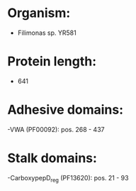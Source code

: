 * Organism:
- Filimonas sp. YR581
* Protein length:
- 641
* Adhesive domains:
-VWA (PF00092): pos. 268 - 437
* Stalk domains:
-CarboxypepD_reg (PF13620): pos. 21 - 93

